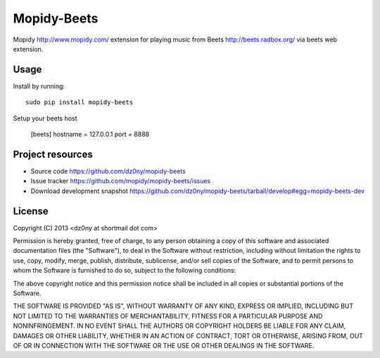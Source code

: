 Mopidy-Beets
=================

Mopidy http://www.mopidy.com/ extension for playing music from
Beets http://beets.radbox.org/ via beets web extension.

Usage
-----

Install by running::

    sudo pip install mopidy-beets


Setup your beets host

    [beets]
    hostname = 127.0.0.1
    port = 8888



Project resources
-----------------

- Source code https://github.com/dz0ny/mopidy-beets_
- Issue tracker https://github.com/mopidy/mopidy-beets/issues
- Download development snapshot https://github.com/dz0ny/mopidy-beets/tarball/develop#egg=mopidy-beets-dev

License 
-------

Copyright (C) 2013 <dz0ny at shortmail dot com>

Permission is hereby granted, free of charge, to any person obtaining a copy of this software and associated documentation files (the "Software"), to deal in the Software without restriction, including without limitation the rights to use, copy, modify, merge, publish, distribute, sublicense, and/or sell copies of the Software, and to permit persons to whom the Software is furnished to do so, subject to the following conditions:

The above copyright notice and this permission notice shall be included in all copies or substantial portions of the Software.

THE SOFTWARE IS PROVIDED "AS IS", WITHOUT WARRANTY OF ANY KIND, EXPRESS OR IMPLIED, INCLUDING BUT NOT LIMITED TO THE WARRANTIES OF MERCHANTABILITY, FITNESS FOR A PARTICULAR PURPOSE AND NONINFRINGEMENT. IN NO EVENT SHALL THE AUTHORS OR COPYRIGHT HOLDERS BE LIABLE FOR ANY CLAIM, DAMAGES OR OTHER LIABILITY, WHETHER IN AN ACTION OF CONTRACT, TORT OR OTHERWISE, ARISING FROM, OUT OF OR IN CONNECTION WITH THE SOFTWARE OR THE USE OR OTHER DEALINGS IN THE SOFTWARE.
